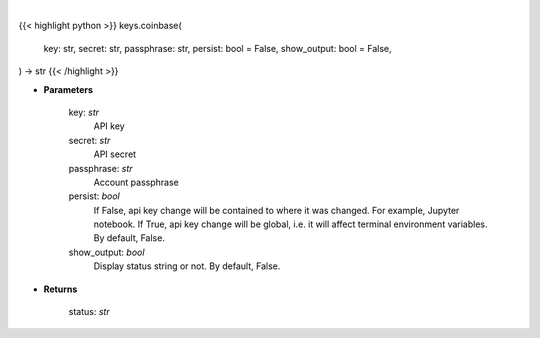 .. role:: python(code)
    :language: python
    :class: highlight

|

.. raw:: html

    <h3>
    > Set Coinbase key
    </h3>

{{< highlight python >}}
keys.coinbase(
    key: str,
    secret: str,
    passphrase: str,
    persist: bool = False,
    show_output: bool = False,
) -> str
{{< /highlight >}}

* **Parameters**

    key: *str*
        API key
    secret: *str*
        API secret
    passphrase: *str*
        Account passphrase
    persist: *bool*
        If False, api key change will be contained to where it was changed. For example, Jupyter notebook.
        If True, api key change will be global, i.e. it will affect terminal environment variables.
        By default, False.
    show_output: *bool*
        Display status string or not. By default, False.

    
* **Returns**

    status: *str*
    